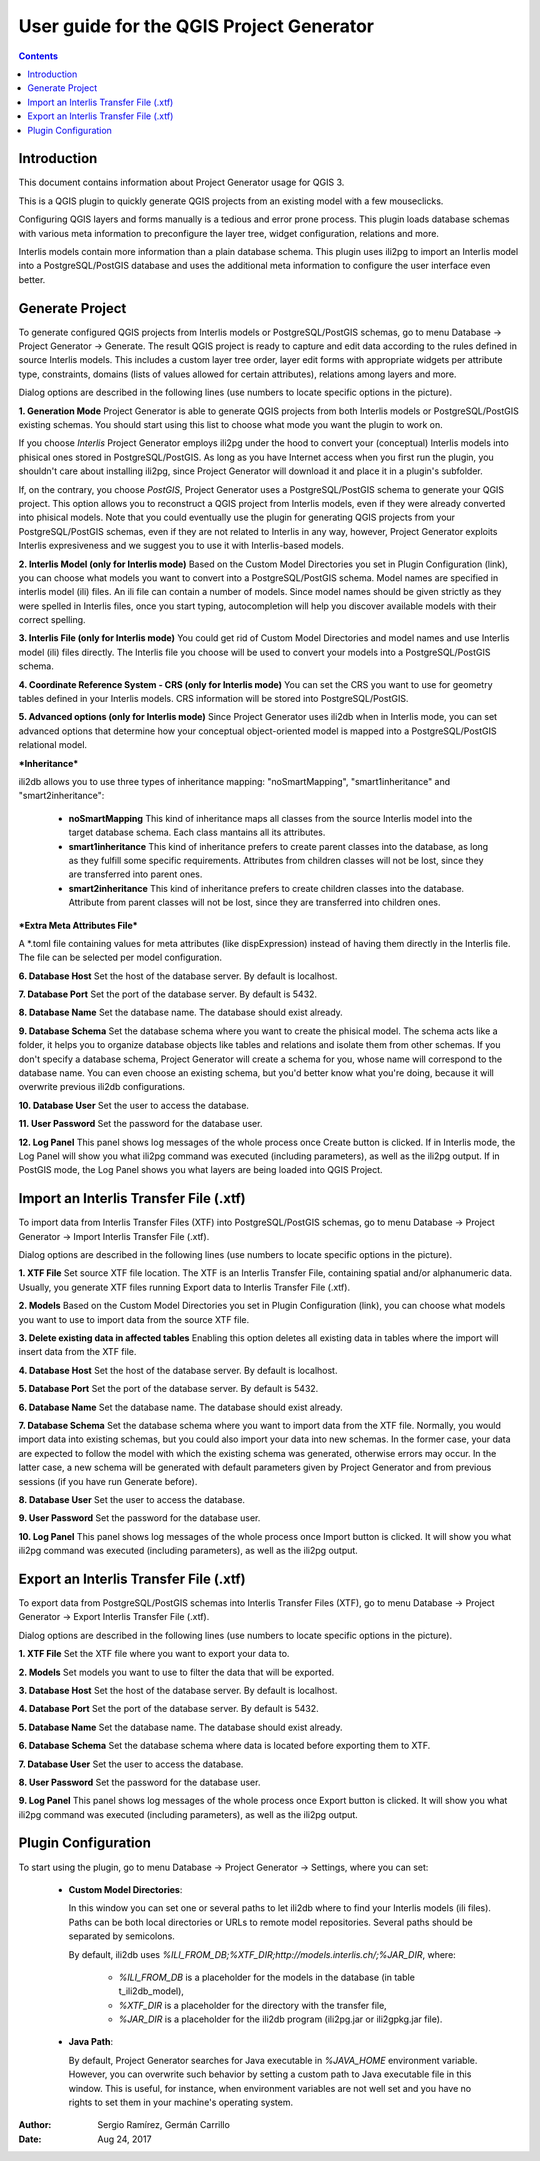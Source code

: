 =========================================
User guide for the QGIS Project Generator
=========================================

.. contents::

.. |settings_1| image:: images/settings_1.png
.. |settings_2| image:: images/settings_2.png
.. |settings_3| image:: images/settings_3.png
.. |settings_4| image:: images/settings_4.png
.. |settings_5| image:: images/settings_5.png
.. |generate| image:: images/generate.png
.. |import| image:: images/import.png
.. |export| image:: images/export.png

Introduction
============

This document contains information about Project Generator usage for QGIS 3.

This is a QGIS plugin to quickly generate QGIS projects from an existing model with a few mouseclicks.

Configuring QGIS layers and forms manually is a tedious and error prone process. This plugin loads database schemas with various meta information to preconfigure the layer tree, widget configuration, relations and more.

Interlis models contain more information than a plain database schema. This plugin uses ili2pg to import an Interlis model into a PostgreSQL/PostGIS database and uses the additional meta information to configure the user interface even better.

Generate Project
================

To generate configured QGIS projects from Interlis models or PostgreSQL/PostGIS schemas, go to menu Database -> Project Generator -> Generate. The result QGIS project is ready to capture and edit data according to the rules defined in source Interlis models. This includes a custom layer tree order, layer edit forms with appropriate widgets per attribute type, constraints, domains (lists of values allowed for certain attributes), relations among layers and more. 

Dialog options are described in the following lines (use numbers to locate specific options in the picture). 


|generate|

**1.	Generation Mode**
Project Generator is able to generate QGIS projects from both Interlis models or PostgreSQL/PostGIS existing schemas. You should start using this list to choose what mode you want the plugin to work on.

If you choose `Interlis` Project Generator employs ili2pg under the hood to convert your (conceptual) Interlis models into phisical ones stored in PostgreSQL/PostGIS. As long as you have Internet access when you first run the plugin, you shouldn't care about installing ili2pg, since Project Generator will download it and place it in a plugin's subfolder.

If, on the contrary, you choose `PostGIS`, Project Generator uses a PostgreSQL/PostGIS schema to generate your QGIS project. This option allows you to reconstruct a QGIS project from Interlis models, even if they were already converted into phisical models. Note that you could eventually use the plugin for generating QGIS projects from your PostgreSQL/PostGIS schemas, even if they are not related to Interlis in any way, however, Project Generator exploits Interlis expresiveness and we suggest you to use it with Interlis-based models.


**2.	Interlis Model (only for Interlis mode)**
Based on the Custom Model Directories you set in Plugin Configuration (link), you can choose what models you want to convert into a PostgreSQL/PostGIS schema. Model names are specified in interlis model (ili) files. An ili file can contain a number of models. Since model names should be given strictly as they were spelled in Interlis files, once you start typing, autocompletion will help you discover available models with their correct spelling.


**3.	Interlis File (only for Interlis mode)**
You could get rid of Custom Model Directories and model names and use Interlis model (ili) files directly. The Interlis file you choose will be used to convert your models into a PostgreSQL/PostGIS schema.


**4.	Coordinate Reference System - CRS (only for Interlis mode)**
You can set the CRS you want to use for geometry tables defined in your Interlis models. CRS information will be stored into PostgreSQL/PostGIS.


**5.	Advanced options (only for Interlis mode)**
Since Project Generator uses ili2db when in Interlis mode, you can set advanced options that determine how your conceptual object-oriented model is mapped into a PostgreSQL/PostGIS  relational model.

***Inheritance***

ili2db allows you to use three types of inheritance mapping: "noSmartMapping", "smart1inheritance" and "smart2inheritance":

 + **noSmartMapping** This kind of inheritance maps all classes from the source Interlis model into the target database schema. Each class mantains all its attributes.

 + **smart1inheritance** This kind of inheritance prefers to create parent classes into the database, as long as they fulfill some specific requirements. Attributes from children classes will not be lost, since they are transferred into parent ones.

 + **smart2inheritance** This kind of inheritance prefers to create children classes into the database. Attribute from parent classes will not be lost, since they are transferred into children ones.
 
***Extra Meta Attributes File***
 
A \*.toml file containing values for meta attributes (like dispExpression) instead of having them directly in the Interlis file. The file can be selected per model configuration.


**6.	Database Host**
Set the host of the database server. By default is localhost.

**7.	Database Port**
Set the port of the database server. By default is 5432.

**8.	Database Name**
Set the database name. The database should exist already.

**9.	Database Schema**
Set the database schema where you want to create the phisical model. The schema acts like a folder, it helps you to organize database objects like tables and relations and isolate them from other schemas. If you don't specify a database schema, Project Generator will create a schema for you, whose name will correspond to the database name. You can even choose an existing schema, but you'd better know what you're doing, because it will overwrite previous ili2db configurations.

**10.	Database User**
Set the user to access the database.

**11.	User Password**
Set the password for the database user.

**12.	Log Panel**
This panel shows log messages of the whole process once Create button is clicked. If in Interlis mode, the Log Panel will show you what ili2pg command was executed (including parameters), as well as the ili2pg output. If in PostGIS mode, the Log Panel shows you what layers are being loaded into QGIS Project.


Import an Interlis Transfer File (.xtf)
=======================================

To import data from Interlis Transfer Files (XTF) into PostgreSQL/PostGIS schemas, go to menu Database -> Project Generator -> Import Interlis Transfer File (.xtf). 

Dialog options are described in the following lines (use numbers to locate specific options in the picture). 


|import|

**1.	XTF File**
Set source XTF file location. The XTF is an Interlis Transfer File, containing spatial and/or alphanumeric data. Usually, you generate XTF files running Export data to Interlis Transfer File (.xtf).

**2.	Models**
Based on the Custom Model Directories you set in Plugin Configuration (link), you can choose what models you want to use to import data from the source XTF file.

**3.	Delete existing data in affected tables**
Enabling this option deletes all existing data in tables where the import will insert data from the XTF file.

**4.	Database Host**
Set the host of the database server. By default is localhost.

**5.	Database Port**
Set the port of the database server. By default is 5432.

**6.	Database Name**
Set the database name. The database should exist already.

**7.	Database Schema**
Set the database schema where you want to import data from the XTF file. Normally, you would import data into existing schemas, but you could also import your data into new schemas. In the former case, your data are expected to follow the model with which the existing schema was generated, otherwise errors may occur. In the latter case, a new schema will be generated with default parameters given by Project Generator and from previous sessions (if you have run Generate before).

**8.	Database User**
Set the user to access the database.

**9.	User Password**
Set the password for the database user.

**10.	Log Panel**
This panel shows log messages of the whole process once Import button is clicked. It will show you what ili2pg command was executed (including parameters), as well as the ili2pg output.


Export an Interlis Transfer File (.xtf)
=======================================

To export data from PostgreSQL/PostGIS schemas into Interlis Transfer Files (XTF), go to menu Database -> Project Generator -> Export Interlis Transfer File (.xtf).

Dialog options are described in the following lines (use numbers to locate specific options in the picture).  

|export|

**1.	XTF File**
Set the XTF file where you want to export your data to.

**2.	Models**
Set models you want to use to filter the data that will be exported.

**3.	Database Host**
Set the host of the database server. By default is localhost.


**4.	Database Port**
Set the port of the database server. By default is 5432.

**5.	Database Name**
Set the database name. The database should exist already.

**6.	Database Schema**
Set the database schema where data is located before exporting them to XTF.

**7.	Database User**
Set the user to access the database.

**8.	User Password**
Set the password for the database user.

**9.	Log Panel**
This panel shows log messages of the whole process once Export button is clicked. It will show you what ili2pg command was executed (including parameters), as well as the ili2pg output.

Plugin Configuration
====================

To start using the plugin, go to menu Database -> Project Generator -> Settings, where you can set:

 + **Custom Model Directories**:

   In this window you can set one or several paths to let ili2db where to find your Interlis models (ili files). Paths can be both local directories or URLs to remote model repositories. Several paths should be separated by semicolons.

   By default, ili2db uses `%ILI_FROM_DB;%XTF_DIR;http://models.interlis.ch/;%JAR_DIR`, where:

    -  `%ILI_FROM_DB` is a placeholder for the models in the database (in table t_ili2db_model),
    -  `%XTF_DIR` is a placeholder for the directory with the transfer file,
    -  `%JAR_DIR` is a placeholder for the ili2db program (ili2pg.jar or ili2gpkg.jar file).


 + **Java Path**:

   By default, Project Generator searches for Java executable in `%JAVA_HOME` environment variable. However, you can overwrite such behavior by setting a custom path to Java executable file in this window. This is useful, for instance, when environment variables are not well set and you have no rights to set them in your machine's operating system.


|settings_1|

|settings_2|


|settings_3|

|settings_4|

|settings_5|

:Author: Sergio Ramírez, Germán Carrillo
:Date: Aug 24, 2017
